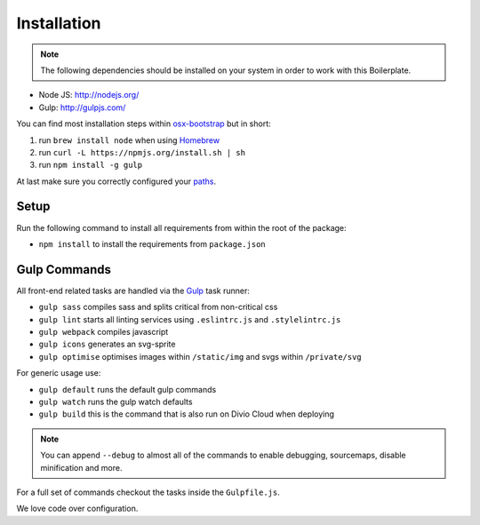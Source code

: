 ************
Installation
************

.. note::

    The following dependencies should be installed on your system in order to
    work with this Boilerplate.

- Node JS: http://nodejs.org/
- Gulp: http://gulpjs.com/

You can find most installation steps within
`osx-bootstrap <https://github.com/divio/osx-bootstrap>`_ but in short:

#. run ``brew install node`` when using `Homebrew <http://brew.sh/>`_
#. run ``curl -L https://npmjs.org/install.sh | sh``
#. run ``npm install -g gulp``

At last make sure you correctly configured your
`paths <https://github.com/divio/osx-bootstrap/blob/master/core/npm.sh#L16>`_.


Setup
=====

Run the following command to install all requirements from within the root of the package:

- ``npm install`` to install the requirements from ``package.json``


Gulp Commands
=============

All front-end related tasks are handled via the `Gulp <http://gulpjs.com/>`_
task runner:

- ``gulp sass`` compiles sass and splits critical from non-critical css
- ``gulp lint`` starts all linting services using ``.eslintrc.js`` and ``.stylelintrc.js``
- ``gulp webpack`` compiles javascript
- ``gulp icons`` generates an svg-sprite
- ``gulp optimise`` optimises images within ``/static/img`` and svgs within ``/private/svg``

For generic usage use:

- ``gulp default`` runs the default gulp commands
- ``gulp watch`` runs the gulp watch defaults
- ``gulp build`` this is the command that is also run on Divio Cloud when deploying

.. note::

    You can append ``--debug`` to almost all of the commands to enable debugging,
    sourcemaps, disable minification and more.

For a full set of commands checkout the tasks inside the ``Gulpfile.js``.

We love code over configuration.
